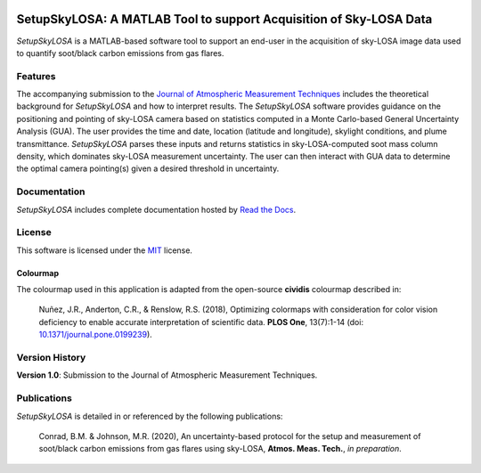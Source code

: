 .. image:: https://readthedocs.org/projects/setupskylosa/badge/?version=latest
  :target: https://setupskylosa.readthedocs.io/en/latest/?badge=latest
  :alt: Documentation Status

###################################################################
SetupSkyLOSA: A MATLAB Tool to support Acquisition of Sky-LOSA Data
###################################################################

.. abstract-start

*SetupSkyLOSA* is a MATLAB-based software tool to support an end-user in the acquisition of sky-LOSA image data used to quantify soot/black carbon emissions from gas flares.

.. abstract-end

********
Features
********

.. features-start

The accompanying submission to the `Journal of Atmospheric Measurement Techniques <https://www.atmospheric-measurement-techniques.net/index.html>`_ includes the theoretical background for *SetupSkyLOSA* and how to interpret results. The *SetupSkyLOSA* software provides guidance on the positioning and pointing of sky-LOSA camera based on statistics computed in a Monte Carlo-based General Uncertainty Analysis (GUA). The user provides the time and date, location (latitude and longitude), skylight conditions, and plume transmittance. *SetupSkyLOSA* parses these inputs and returns statistics in sky-LOSA-computed soot mass column density, which dominates sky-LOSA measurement uncertainty. The user can then interact with GUA data to determine the optimal camera pointing(s) given a desired threshold in uncertainty.

.. features-end

*************
Documentation
*************

*SetupSkyLOSA* includes complete documentation hosted by `Read the Docs <http://setupskylosa.readthedocs.io/>`_.

*******
License
*******

This software is licensed under the `MIT <LICENSE.txt>`_ license.

Colourmap
=========

.. colourmap-start

The colourmap used in this application is adapted from the open-source **cividis** colourmap described in:

  Nuñez, J.R., Anderton, C.R., & Renslow, R.S. (2018), Optimizing colormaps with consideration for color vision deficiency to enable accurate interpretation of scientific data. **PLOS One**, 13(7):1-14 (doi: `10.1371/journal.pone.0199239 <https://doi.org/10.1371/journal.pone.0199239>`_).

.. colourmap-end

***************
Version History
***************

.. version-start

**Version 1.0**: Submission to the Journal of Atmospheric Measurement Techniques.

.. version-end

************
Publications
************

*SetupSkyLOSA* is detailed in or referenced by the following publications:

  .. masterref-start

  Conrad, B.M. & Johnson, M.R. (2020), An uncertainty-based protocol for the setup and measurement of soot/black carbon emissions from gas flares using sky-LOSA, **Atmos. Meas. Tech.**, *in preparation*.

  .. masterref-end

